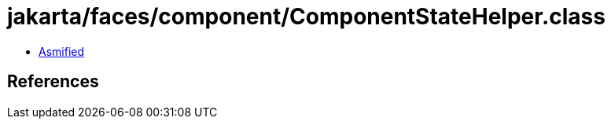 = jakarta/faces/component/ComponentStateHelper.class

 - link:ComponentStateHelper-asmified.java[Asmified]

== References

